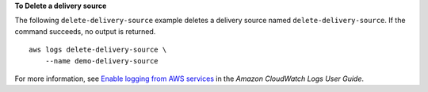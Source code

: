 **To Delete a delivery source**

The following ``delete-delivery-source`` example deletes a delivery source named ``delete-delivery-source``. If the command succeeds, no output is returned. ::

    aws logs delete-delivery-source \
        --name demo-delivery-source

For more information, see `Enable logging from AWS services <https://docs.aws.amazon.com/AmazonCloudWatch/latest/logs/AWS-logs-and-resource-policy.html>`__ in the *Amazon CloudWatch Logs User Guide*.